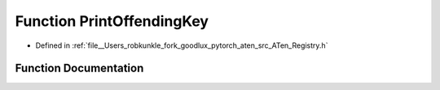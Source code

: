 .. _function_at__PrintOffendingKey:

Function PrintOffendingKey
==========================

- Defined in :ref:`file__Users_robkunkle_fork_goodlux_pytorch_aten_src_ATen_Registry.h`


Function Documentation
----------------------


.. doxygenfunction:: at::PrintOffendingKey

